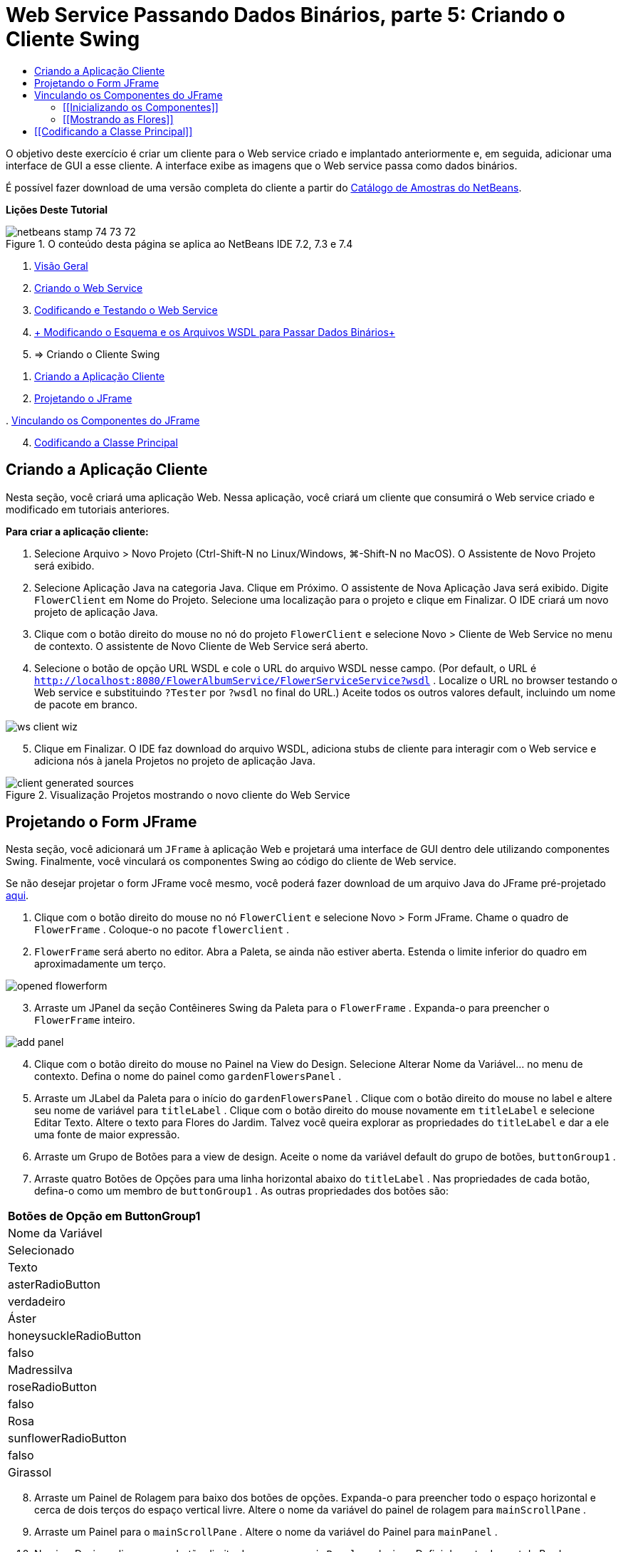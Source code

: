 // 
//     Licensed to the Apache Software Foundation (ASF) under one
//     or more contributor license agreements.  See the NOTICE file
//     distributed with this work for additional information
//     regarding copyright ownership.  The ASF licenses this file
//     to you under the Apache License, Version 2.0 (the
//     "License"); you may not use this file except in compliance
//     with the License.  You may obtain a copy of the License at
// 
//       http://www.apache.org/licenses/LICENSE-2.0
// 
//     Unless required by applicable law or agreed to in writing,
//     software distributed under the License is distributed on an
//     "AS IS" BASIS, WITHOUT WARRANTIES OR CONDITIONS OF ANY
//     KIND, either express or implied.  See the License for the
//     specific language governing permissions and limitations
//     under the License.
//

= Web Service Passando Dados Binários, parte 5: Criando o Cliente Swing
:jbake-type: tutorial
:jbake-tags: tutorials 
:markup-in-source: verbatim,quotes,macros
:jbake-status: published
:icons: font
:syntax: true
:source-highlighter: pygments
:toc: left
:toc-title:
:description: Web Service Passando Dados Binários, parte 5: Criando o Cliente Swing - Apache NetBeans
:keywords: Apache NetBeans, Tutorials, Web Service Passando Dados Binários, parte 5: Criando o Cliente Swing

O objetivo deste exercício é criar um cliente para o Web service criado e implantado anteriormente e, em seguida, adicionar uma interface de GUI a esse cliente. A interface exibe as imagens que o Web service passa como dados binários.

É possível fazer download de uma versão completa do cliente a partir do link:https://netbeans.org/projects/samples/downloads/download/Samples%252FWeb%2520Services%252FWeb%2520Service%2520Passing%2520Binary%2520Data%2520--%2520EE6%252FFlowerClient.zip[+Catálogo de Amostras do NetBeans+].

*Lições Deste Tutorial*

image::images/netbeans-stamp-74-73-72.png[title="O conteúdo desta página se aplica ao NetBeans IDE 7.2, 7.3 e 7.4"]

1. link:./flower_overview.html[+Visão Geral+]
2. link:./flower_ws.html[+Criando o Web Service+]
3. link:./flower-code-ws.html[+Codificando e Testando o Web Service+]
4. link:./flower_wsdl_schema.html[+ Modificando o Esquema e os Arquivos WSDL para Passar Dados Binários+]
5. => Criando o Cliente Swing


[start=1]
1. <<create-client-app,Criando a Aplicação Cliente>>


[start=2]
. <<design-jframe,Projetando o JFrame>>

[start=3]
. 
<<bind-jframe,Vinculando os Componentes do JFrame>>


[start=4]
. <<code-main-class,Codificando a Classe Principal>>


== Criando a Aplicação Cliente

Nesta seção, você criará uma aplicação Web. Nessa aplicação, você criará um cliente que consumirá o Web service criado e modificado em tutoriais anteriores.

*Para criar a aplicação cliente:*

1. Selecione Arquivo > Novo Projeto (Ctrl-Shift-N no Linux/Windows, ⌘-Shift-N no MacOS). O Assistente de Novo Projeto será exibido.
2. Selecione Aplicação Java na categoria Java. Clique em Próximo. O assistente de Nova Aplicação Java será exibido. Digite  ``FlowerClient``  em Nome do Projeto. Selecione uma localização para o projeto e clique em Finalizar. O IDE criará um novo projeto de aplicação Java.
3. Clique com o botão direito do mouse no nó do projeto  ``FlowerClient``  e selecione Novo > Cliente de Web Service no menu de contexto. O assistente de Novo Cliente de Web Service será aberto.
4. Selecione o botão de opção URL WSDL e cole o URL do arquivo WSDL nesse campo. (Por default, o URL é  ``http://localhost:8080/FlowerAlbumService/FlowerServiceService?wsdl`` . Localize o URL no browser testando o Web service e substituindo  ``?Tester``  por  ``?wsdl``  no final do URL.) Aceite todos os outros valores default, incluindo um nome de pacote em branco.

image::images/ws-client-wiz.png[]

[start=5]
. Clique em Finalizar. O IDE faz download do arquivo WSDL, adiciona stubs de cliente para interagir com o Web service e adiciona nós à janela Projetos no projeto de aplicação Java.

image::images/client-generated-sources.png[title="Visualização Projetos mostrando o novo cliente do Web Service"]


[[design-jframe]]
== Projetando o Form JFrame

Nesta seção, você adicionará um  ``JFrame``  à aplicação Web e projetará uma interface de GUI dentro dele utilizando componentes Swing. Finalmente, você vinculará os componentes Swing ao código do cliente de Web service.

Se não desejar projetar o form JFrame você mesmo, você poderá fazer download de um arquivo Java do JFrame pré-projetado link:https://netbeans.org/projects/www/downloads/download/webservices%252FFlowerFrame.java[+aqui+].

1. Clique com o botão direito do mouse no nó  ``FlowerClient``  e selecione Novo > Form JFrame. Chame o quadro de  ``FlowerFrame`` . Coloque-o no pacote  ``flowerclient`` .
2.  ``FlowerFrame``  será aberto no editor. Abra a Paleta, se ainda não estiver aberta. Estenda o limite inferior do quadro em aproximadamente um terço.

image::images/opened-flowerform.png[]

[start=3]
. Arraste um JPanel da seção Contêineres Swing da Paleta para o  ``FlowerFrame`` . Expanda-o para preencher o  ``FlowerFrame``  inteiro.

image::images/add-panel.png[]

[start=4]
. Clique com o botão direito do mouse no Painel na View do Design. Selecione Alterar Nome da Variável... no menu de contexto. Defina o nome do painel como  ``gardenFlowersPanel`` .

[start=5]
. Arraste um JLabel da Paleta para o início do  `` gardenFlowersPanel`` . Clique com o botão direito do mouse no label e altere seu nome de variável para  ``titleLabel`` . Clique com o botão direito do mouse novamente em  ``titleLabel``  e selecione Editar Texto. Altere o texto para Flores do Jardim. Talvez você queira explorar as propriedades do  ``titleLabel`` e dar a ele uma fonte de maior expressão.

[start=6]
. Arraste um Grupo de Botões para a view de design. Aceite o nome da variável default do grupo de botões,  ``buttonGroup1`` .

[start=7]
. Arraste quatro Botões de Opções para uma linha horizontal abaixo do  ``titleLabel`` . Nas propriedades de cada botão, defina-o como um membro de  ``buttonGroup1`` . As outras propriedades dos botões são:
|===
|Botões de Opção em ButtonGroup1

|Nome da Variável |Selecionado |Texto 

|asterRadioButton |verdadeiro |Áster 

|honeysuckleRadioButton |falso |Madressilva 

|roseRadioButton |falso |Rosa 

|sunflowerRadioButton |falso |Girassol 
|===

[start=8]
. Arraste um Painel de Rolagem para baixo dos botões de opções. Expanda-o para preencher todo o espaço horizontal e cerca de dois terços do espaço vertical livre. Altere o nome da variável do painel de rolagem para  ``mainScrollPane`` .

[start=9]
. Arraste um Painel para o  ``mainScrollPane`` . Altere o nome da variável do Painel para  ``mainPanel`` .

[start=10]
. Na view Design, clique com o botão direito do mouse no  ``mainPanel``  e selecione Definir layout > Layout da Borda.

[start=11]
. Arraste um Botão para o  ``mainPanel`` . Como o  ``mainPanel``  tem layout de borda, o botão automaticamente preenche todo o painel. Altere o nome da variável do botão para  ``mainPictureButton``  e mude o texto do botão para "Aguardando imagem..."

[start=12]
. Arraste outro Painel de Rolagem para o espaço abaixo do  ``mainScrollPane`` . Expanda o novo painel de rolagem para preencher todo o espaço livre remanescente. Altere o nome da variável do novo painel de rolagem para  ``thumbnailScrollPane`` .

[start=13]
. Arraste um Painel para o  ``thumbnailScrollPane`` . Altere o nome da variável do Painel para  ``thumbnailPanel`` . Defina o layout do  ``thumbnailPanel``  para Layout de Grade.

[start=14]
. Arraste quatro Botões para o  ``thumbnailPanel``  Como o  ``thumbnailPanel``  tem Layout de Grade, os botões são automaticamente de mesmo tamanho e preenchem o painel completamente. As propriedades dos botões são: Botões no thumbnailPanel
|===

|Nome da Variável |Texto 

|asterButton |Aguardando... 

|honeysuckleButton |Aguardando... 

|roseButton |Aguardando 

|sunflowerButton |Aguardando... 
|===

O Form JFrame agora está totalmente projetado. Nesse ponto, o  ``FlowerFrame``  deverá ter a seguinte aparência.

image::images/designed-form.png[title="Quadro de Flores Concluído mostrando os textos do botão em vez de imagens"]


== Vinculando os Componentes do JFrame

Nesta seção, você inicializará os componentes no construtor e vinculará os componentes aos listeners. Os listeners chamam o código que mostra as imagens das flores.


=== [[Inicializando os Componentes]] 

[[Nesta seção, você preencherá o construtor  ``FlowerFrame`` 

]]

1. Alterne para a view de Código-fonte do editor. Localize o início do corpo da classe  ``FlowerFrame``  e o construtor  ``FlowerFrame`` .

image::images/ff-empty-constructor.png[]

. Na parte superior do corpo da classe do  ``FlowerFrame`` , antes do construtor, crie um array de strings dos nomes de cada flor.

[source,java,subs="{markup-in-source}"]
----

protected static final String[] FLOWERS = {"aster", "honeysuckle", "rose", "sunflower"};
----
. Entre o array da string FLOWERS e o construtor, adicione uma linha que inicialize um  ``link:http://download.oracle.com/javase/6/docs/api/java/util/Map.html[+java.util.Map+]``  denominado  ``flores`` . O mapa utiliza uma  ``String``  e a mapeia para uma  ``Image`` .

[source,java,subs="{markup-in-source}"]
----

private Map<String, Image> flowers;
----
. Adicione instruções de importação para  ``java.util.Map``  e  ``java.awt.Image`` .
. Adicione código ao construtor  ``FlowerFrame``  para associar uma  ``Image``  específica a uma  ``String``  específica de uma instância específica do mapa  ``flowers`` 

[source,java,subs="{markup-in-source}"]
----

public FlowerFrame(Map<String, Image> flowers) {

    this.flowers = flowers;
    for (String flower:FLOWERS) {
        flowers.put(flower,null);
    }

    initComponents();    
} 
----

[start=3]
. Inicialize  ``ItemListener`` s para os botões de opções e  ``ActionListener`` s para os quatro botões de flores e defina o título default.

[source,java,subs="{markup-in-source}"]
----

public FlowerFrame(Map<String, Image> flowers) {

    this.flowers = flowers;
    for (String flower:FLOWERS) {
        flowers.put(flower,null);
    }

    initComponents(); 
    
    setTitle("Garden Flowers [waiting for picture]");
    
    ItemListener rbListener = new RBListener();
    asterRadioButton.addItemListener(rbListener);
    honeysuckleRadioButton.addItemListener(rbListener);
    roseRadioButton.addItemListener(rbListener);
    sunflowerRadioButton.addItemListener(rbListener);
    
    ActionListener bListener = new ButtonListener();
    asterButton.addActionListener(bListener);
    honeysuckleButton.addActionListener(bListener);
    roseButton.addActionListener(bListener);
    sunflowerButton.addActionListener(bListener);
}
----

[start=4]
. Adicione instruções de importação para  ``link:http://download.oracle.com/javase/6/docs/api/java/awt/event/ItemListener.html[+java.awt.event.ItemListener+]``  e  ``link:http://download.oracle.com/javase/6/docs/api/java/awt/event/ActionListener.html[+java.awt.event.ActionListener+]`` .

Agora, o construtor está completo. Você receberá advertências de erros de compilação no código porque ele não contém as classes  ``RBListener``  e  ``ButtonListener`` . Essas duas classes são implementações personalizadas do  ``ItemListener``  e  ``ActionListener`` , respectivamente. Você escreverá essas duas classes na próxima seção.


=== [[Mostrando as Flores]] 

[[Nesta seção, você escreverá listeners personalizados para os botões de opções e os botões de flores. Você também escreverá um método que determinará qual flor será selecionada pelos botões e obterá uma  ``Image``  daquela flor a partir do mapa  ``flowers`` . Finalmente, você escreverá um método que é chamado pela classe  ``Main``  e que obterá uma  ``Image``  para cada miniatura.

]]

1. Encontre o método  ``public static void main(String args[])``  no corpo da classe  ``FlowerFrame`` . Delete esse método e sua documentação. (A aplicação utilizará a classe  ``Main`` .)
. No lugar do método  ``main`` , escreva um  ``ItemListener``  personalizado para os botões de opções. Esse listener mostrará uma nova imagem de flor quando um botão de opção for selecionado.

[source,java,subs="{markup-in-source}"]
----

private class RBListener implements ItemListener {
    public void itemStateChanged(ItemEvent e) {
        showFlower();
    }
}
----
. Adicione uma instrução de importação para  ``link:http://download.oracle.com/javase/6/docs/api/java/awt/event/ItemEvent.html[+java.awt.event.ItemEvent+]`` .
. Abaixo do  ``ItemListener``  personalizado, escreva um  ``ActionListener``  personalizado para os quatro botões de flores. Quando um botão for clicado, o listener selecionará o botão de opção relacionado:

[source,java,subs="{markup-in-source}"]
----

private class ButtonListener implements ActionListener {

    public void actionPerformed(ActionEvent e) {
        if (e.getSource() == asterButton) asterRadioButton.setSelected(true);
        else if (e.getSource() == honeysuckleButton) honeysuckleRadioButton.setSelected(true);
        else if (e.getSource() == roseButton) roseRadioButton.setSelected(true);
        else if (e.getSource() == sunflowerButton) sunflowerRadioButton.setSelected(true);
    }
}
----

[start=2]
. Adicione uma instrução de importação para  ``link:http://download.oracle.com/javase/6/docs/api/java/awt/event/ActionEvent.html[+java.awt.event.ActionEvent+]`` .

[start=3]
. Abaixo do  ``ActionListener``  personalizado, escreva o método  ``showFlower`` . Esse método determina o botão de opção selecionado e obtém uma  ``Image``  da flor correspondente a partir do mapa  ``flowers`` .

[source,java,subs="{markup-in-source}"]
----

void showFlower() {
    Image img = null;
    if (asterRadioButton.isSelected()) {
        img = flowers.get("aster");
        if (img != null) {
            mainPictureButton.setIcon(new ImageIcon(img));
            setTitle("Garden Flowers [Aster]");
        }
    } else if (honeysuckleRadioButton.isSelected()) {
        img = flowers.get("honeysuckle");
        if (img != null) {
            mainPictureButton.setIcon(new ImageIcon(img));
            setTitle("Garden Flowers [Honeysuckle]");
        }

    } else if (roseRadioButton.isSelected()) {
        img = flowers.get("rose");
        if (img != null) {
            mainPictureButton.setIcon(new ImageIcon(img));
            setTitle("Garden Flowers [Rose]");
        }
    } else if (sunflowerRadioButton.isSelected()) {
        img = flowers.get("sunflower");
        if (img != null) {
            mainPictureButton.setIcon(new ImageIcon(img));
            setTitle("Garden Flowers [Sunflower]");
        }
    }
    if (img == null) {
        mainPictureButton.setIcon(null);
        setTitle("Garden Flowers [waiting for picture]");            
    } else mainPictureButton.setText("");
}
----

[start=4]
. Adicione uma instrução de importação para  ``link:http://download.oracle.com/javase/6/docs/api/javax/swing/ImageIcon.html[+javax.swing.ImageIcon+]`` .

[start=5]
. Escreva o método  ``setThumbnails`` . Esse método obtém uma imagem para cada miniatura do mapa  ``flowers`` . A classe  ``Main``  chama esse método.

[source,java,subs="{markup-in-source}"]
----

void setThumbnails(Map<String, Image> thumbs) {
    Image img = thumbs.get("aster");
    if (img != null) {
        asterButton.setIcon(new ImageIcon(img));
        asterButton.setText("");
    }
    img = thumbs.get("honeysuckle");
    if (img != null) {
        honeysuckleButton.setIcon(new ImageIcon(img));
        honeysuckleButton.setText("");
    }
    img = thumbs.get("rose");
    if (img != null) {
        roseButton.setIcon(new ImageIcon(img));
        roseButton.setText("");
    }
    img = thumbs.get("sunflower");
    if (img != null) {
        sunflowerButton.setIcon(new ImageIcon(img));
        sunflowerButton.setText("");
    }
}
----

[start=6]
. Corrija as importações em  ``FlowerFrame`` , caso elas não tenham sido corrigidas quando foram coladas no código. É possível corrigir todas de uma vez clicando com o botão direito do mouse no editor e selecionando Corrigir Importações, no menu de contexto. O conjunto completo de instruções de importação é:

[source,java,subs="{markup-in-source}"]
----

import java.awt.Image;import java.awt.event.ActionEvent;import java.awt.event.ActionListener;import java.awt.event.ItemEvent;import java.awt.event.ItemListener;import java.util.Map;import javax.swing.ImageIcon;
----

O  ``FlowerFrame``  agora está completo.


== [[Codificando a Classe Principal]] 

[[Nesta seção, você completará a classe  ``Main``  para que mostre o  ``FlowerFrame`` , estabelecerá uma conexão com o Web service e chamará as operações do Web service.

1. Abra a classe  ``Main.java``  no editor.

image::images/main-empty.png[]

[start=2]
. No corpo da classe, antes do método  ``principal`` , inicialize uma variável  ``int``  para a quantidade de imagens obtidas por download.

[source,java,subs="{markup-in-source}"]
----

 private static int downloadedPictures;
----

[start=3]
. No corpo do método  ``main`` , crie um  ``HashMap``  de quatro flores e outro  ``HashMap``  de quatro miniaturas.

[source,java,subs="{markup-in-source}"]
----

final Map<String,Image> flowers = new HashMap<String,Image>(4);
final Map<String,Image> thumbs = new HashMap<String,Image>(4);
----

[start=4]
. Adicione instruções de importação para  ``java.awt.Image`` ,  ``java.util.Map``  e  ``java.util.HashMap`` .

[start=5]
. No corpo do método  ``main`` , adicione código para mostrar o  ``FlowerFrame`` .*// Show the FlowerFrame.*

[source,java,subs="{markup-in-source}"]
----

final FlowerFrame frame = new FlowerFrame(flowers);
frame.setVisible(true);  
----

[start=6]
. No corpo do método  ``main`` , adicione o código para conectar o cliente ao serviço.*// The client connects to the service with this code.*

[source,java,subs="{markup-in-source}"]
----

FlowerServiceService service = new FlowerServiceService();
final FlowerService port = service.getFlowerServicePort();
----

[start=7]
. Adicione instruções de importação para  ``org.flower.service.FlowerService``  e  ``org.flower.service.FlowerServiceService`` .

[start=8]
. No corpo do método  ``main`` , adicione o código que cria um array de quatro threads  ``Runnable``  e chama a operação  ``getFlower``  do Web service uma vez em cada thread.*// The web service getFlower operation
// is called 4 times, each in a separate thread.
// When the operation finishes the picture is shown in
// a specific button.*

[source,java,subs="{markup-in-source}"]
----

Runnable[] tasks = new Runnable[4];

for (int i=0; i<4;i++) {
    final int index = i;
    tasks[i] = new Runnable() {
        public void run() {
            try {
            
                *// Call the getFlower operation
                // on the web service:*
                Image img = port.getFlower(FlowerFrame.FLOWERS[index]);
                System.out.println("picture downloaded: "+FlowerFrame.FLOWERS[index]);
                     
                *// Add strings to the hashmap:*
                flowers.put(FlowerFrame.FLOWERS[index],img);
                        
                *// Call the showFlower operation
                // on the FlowerFrame:*
                frame.showFlower();
                        
            } catch (IOException_Exception ex) {
                ex.printStackTrace();
            }
            downloadedPictures++;
        }
    };
    new Thread(tasks[i]).start();
}
----

[start=9]
. Adicione uma instrução de importação para  ``org.flower.service.IOException_Exception`` .

[start=10]
. No corpo do método  ``principal`` , adicione o código que chama a operação  ``getThumbnails``  do Web service em um thread separado.*// The web service getThumbnails operation is called
// in a separate thread, just after the previous four threads finish.
// When the images are downloaded, the thumbnails are shown at 
// the bottom of the frame.*

[source,java,subs="{markup-in-source}"]
----

Runnable thumbsTask = new Runnable() {
    public void run() {
        try {
            while (downloadedPictures < 4) {                        
                try {Thread.sleep(100);} catch (InterruptedException ex) {}
            }
                 
            *// Call the getThumbnails operation
            // on the web service:*
            List<Image> images = port.getThumbnails();
            System.out.println("thumbs downloaded");
                    
            if (images != null &amp;&amp; images.size() == 4) {
                for (int i=0;i<4;i++) {
                    thumbs.put(FlowerFrame.FLOWERS[i],images.get(i));
                }
                frame.setThumbnails(thumbs);
            }
        } catch (IOException_Exception ex) {
            ex.printStackTrace();
        }
    }            
};
new Thread(thumbsTask).start();

----

[start=11]
. Corrija as importações em  ``Main.java`` , caso elas não tenham sido corrigidas quando foram coladas no código. É possível corrigir todas de uma vez clicando com o botão direito do mouse no editor e selecionando Corrigir Importações, no menu de contexto. Você verá uma Lista de classes para importação; selecione  ``java.util.List`` . O conjunto completo de instruções de importação é:

[source,java,subs="{markup-in-source}"]
----

import flower.album.FlowerService;import flower.album.FlowerService_Service;import flower.album.IOException_Exception;import java.awt.Image;import java.util.HashMap;import java.util.List;import java.util.Map;
----

A classe  ``Main``  agora está completa.


[source,java,subs="{markup-in-source}"]
----

public class Main {

     private static int downloadedPictures;
    
     public static void main(String[] args) {
    
        final Map<String,Image> flowers = new HashMap<String,Image>(4);
        final Map<String,Image> thumbs = new HashMap<String,Image>(4);
        
        *// Show the FlowerFrame.*
        final FlowerFrame frame = new FlowerFrame(flowers);
        frame.setVisible(true);
        *        // The client connects to the service with this code.*
        FlowerService_Service service = new FlowerService_Service();
        final FlowerService port = service.getFlowerServicePort();
        
        Runnable[] tasks = new Runnable[4];
        
        *// The web service getFlower operation
        // is called 4 times, each in a separate thread.
        // When the operation finishes the picture is shown in
        // a specific button.*
        for (int i=0; i<4;i++) {
            final int index = i;
            tasks[i] = new Runnable() {
                public void run() {
                    try {
                    
                        *// Call the getFlower operation
                        // on the web service:*
                        Image img = port.getFlower(FlowerFrame.FLOWERS[index]);
                        System.out.println("picture downloaded: "+FlowerFrame.FLOWERS[index]);
                        
                        *// Add strings to the hashmap:*
                        flowers.put(FlowerFrame.FLOWERS[index],img);
                        
                        *// Call the showFlower operation
                        // on the FlowerFrame:*
                        frame.showFlower();
                        
                    } catch (IOException_Exception ex) {
                        ex.printStackTrace();
                    }
                    downloadedPictures++;
                }
            };
            new Thread(tasks[i]).start();
        }
        *// The web service getThumbnails operation is called
        // in a separate thread, just after the previous four threads finish.
        // When the images are downloaded, the thumbnails are shown at 
        // the bottom of the frame.*
        Runnable thumbsTask = new Runnable() {
            public void run() {
                try {
                    while (downloadedPictures < 4) {                        
                        try {Thread.sleep(100);} catch (InterruptedException ex) {}
                    }
                    
                    *// Call the getThumbnails operation
                    // on the web service:*
                    List<Image> images = port.getThumbnails();
                    System.out.println("thumbs downloaded");
                    
                    if (images != null &amp;&amp; images.size() == 4) {
                        for (int i=0;i<4;i++) {
                            thumbs.put(FlowerFrame.FLOWERS[i],images.get(i));
                        }
                        frame.setThumbnails(thumbs);
                    }
                } catch (IOException_Exception ex) {
                    ex.printStackTrace();
                }
            }            
        };
        new Thread(thumbsTask).start();
    }

}
----

A aplicação cliente agora está completa, com o código que interage com o Web service que é delegado ao módulo EJB para a exposição de suas imagens. Clique com o botão direito do mouse no cliente e selecione Executar. A aplicação Swing é iniciada e, depois de um tempo, é preenchida com as imagens recebidas do Web service. Se as imagens não aparecerem, limpe e construa o projeto FlowerService e execute-o novamente. Observe que é possível alterar a imagem exibida no quadro principal selecionando um botão de opção ou clicando em uma miniatura.

]]

link:/about/contact_form.html?to=3&subject=Feedback:%20Flower%20Swing%20Client%20EE6[+Enviar Feedback neste Tutorial+]

Para enviar comentários e sugestões, obter suporte e se manter informado sobre os mais recentes desenvolvimentos das funcionalidades de desenvolvimento Java EE do NetBeans IDE, link:../../../community/lists/top.html[+inscreva-se na lista de notícias nbj2ee@netbeans.org+].


